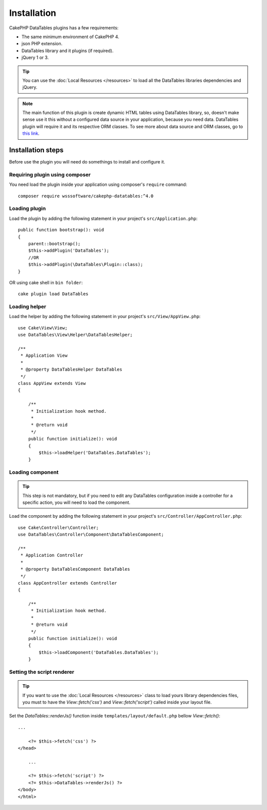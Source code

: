 Installation
############

CakePHP DataTables plugins has a few requirements:

- The same minimum environment of CakePHP 4.
- json PHP extension.
- DataTables library and it plugins (if required).
- jQuery 1 or 3.

.. tip::

    You can use the :doc:`Local Resources </resources>` to load all the DataTables libraries dependencies and
    jQuery.

.. note::
    The main function of this plugin is create dynamic HTML tables using DataTables library, so, doesn't make sense use it
    this without a configured data source in your application, because you need data. DataTables plugin will require it
    and its respective ORM classes. To see more about data source and ORM classes, go to `this link <https://book.cakephp.org/4/en/orm.html>`_.

Installation steps
------------------

Before use the plugin you will need do somethings to install and configure it.

Requiring plugin using composer
^^^^^^^^^^^^^^^^^^^^^^^^^^^^^^^

You need load the plugin inside your application using composer's ``require``
command::

    composer require wsssoftware/cakephp-datatables:^4.0

Loading plugin
^^^^^^^^^^^^^^

Load the plugin by adding the following statement in your project's ``src/Application.php``::

    public function bootstrap(): void
    {
        parent::bootstrap();
        $this->addPlugin('DataTables');
        //OR
        $this->addPlugin(\DataTables\Plugin::class);
    }

OR using cake shell in ``bin folder``::

    cake plugin load DataTables

Loading helper
^^^^^^^^^^^^^^

Load the helper by adding the following statement in your project's ``src/View/AppView.php``::

    use Cake\View\View;
    use DataTables\View\Helper\DataTablesHelper;

    /**
     * Application View
     *
     * @property DataTablesHelper DataTables
     */
    class AppView extends View
    {

        /**
         * Initialization hook method.
         *
         * @return void
         */
        public function initialize(): void
        {
            $this->loadHelper('DataTables.DataTables');
        }

Loading component
^^^^^^^^^^^^^^^^^

.. tip::
    This step is not mandatory, but if you need to edit any DataTables configuration inside a controller for a specific
    action, you will need to load the component.

Load the component by adding the following statement in your project's ``src/Controller/AppController.php``::

    use Cake\Controller\Controller;
    use DataTables\Controller\Component\DataTablesComponent;

    /**
     * Application Controller
     *
     * @property DataTablesComponent DataTables
     */
    class AppController extends Controller
    {

        /**
         * Initialization hook method.
         *
         * @return void
         */
        public function initialize(): void
        {
            $this->loadComponent('DataTables.DataTables');
        }

Setting the script renderer
^^^^^^^^^^^^^^^^^^^^^^^^^^^

.. tip::
    If you want to use the :doc:`Local Resources </resources>` class to load yours library dependencies files, you must to
    have the `View::fetch('css')` and `View::fetch('script')` called inside your layout file.

Set the `DataTables::renderJs()` function inside ``templates/layout/default.php`` bellow `View::fetch()`::

    ...

        <?= $this->fetch('css') ?>
    </head>

        ...

        <?= $this->fetch('script') ?>
        <?= $this->DataTables->renderJs() ?>
    </body>
    </html>
